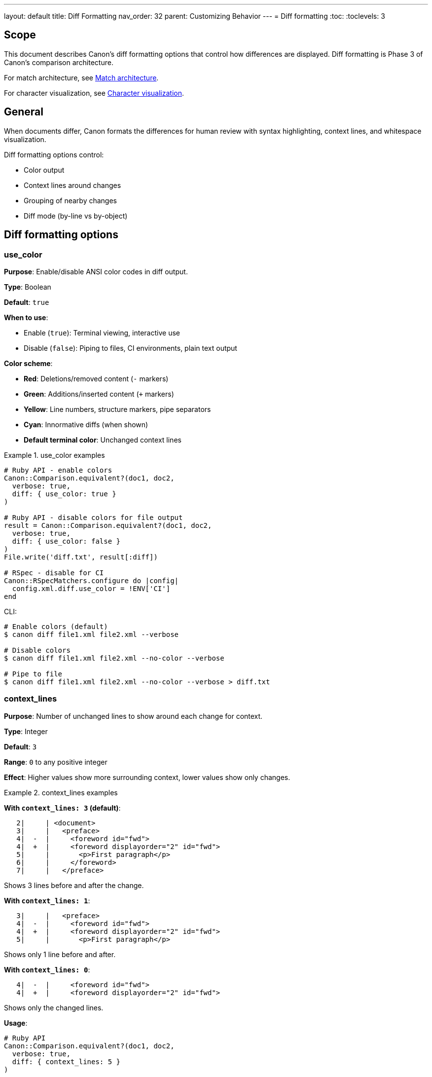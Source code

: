 ---
layout: default
title: Diff Formatting
nav_order: 32
parent: Customizing Behavior
---
= Diff formatting
:toc:
:toclevels: 3

== Scope

This document describes Canon's diff formatting options that control how
differences are displayed. Diff formatting is Phase 3 of Canon's comparison
architecture.

For match architecture, see link:MATCH_ARCHITECTURE[Match architecture].

For character visualization, see link:CHARACTER_VISUALIZATION[Character
visualization].

== General

When documents differ, Canon formats the differences for human review with
syntax highlighting, context lines, and whitespace visualization.

Diff formatting options control:

* Color output
* Context lines around changes
* Grouping of nearby changes
* Diff mode (by-line vs by-object)

== Diff formatting options

=== use_color

**Purpose**: Enable/disable ANSI color codes in diff output.

**Type**: Boolean

**Default**: `true`

**When to use**:

* Enable (`true`): Terminal viewing, interactive use
* Disable (`false`): Piping to files, CI environments, plain text output

**Color scheme**:

* **Red**: Deletions/removed content (`-` markers)
* **Green**: Additions/inserted content (`+` markers)
* **Yellow**: Line numbers, structure markers, pipe separators
* **Cyan**: Innormative diffs (when shown)
* **Default terminal color**: Unchanged context lines

.use_color examples
[example]
====
[source,ruby]
----
# Ruby API - enable colors
Canon::Comparison.equivalent?(doc1, doc2,
  verbose: true,
  diff: { use_color: true }
)

# Ruby API - disable colors for file output
result = Canon::Comparison.equivalent?(doc1, doc2,
  verbose: true,
  diff: { use_color: false }
)
File.write('diff.txt', result[:diff])

# RSpec - disable for CI
Canon::RSpecMatchers.configure do |config|
  config.xml.diff.use_color = !ENV['CI']
end
----

CLI:

[source,bash]
----
# Enable colors (default)
$ canon diff file1.xml file2.xml --verbose

# Disable colors
$ canon diff file1.xml file2.xml --no-color --verbose

# Pipe to file
$ canon diff file1.xml file2.xml --no-color --verbose > diff.txt
----
====

=== context_lines

**Purpose**: Number of unchanged lines to show around each change for context.

**Type**: Integer

**Default**: `3`

**Range**: `0` to any positive integer

**Effect**: Higher values show more surrounding context, lower values show
only changes.

.context_lines examples
[example]
====
**With `context_lines: 3` (default)**:

[source]
----
   2|     | <document>
   3|     |   <preface>
   4|  -  |     <foreword id="fwd">
   4|  +  |     <foreword displayorder="2" id="fwd">
   5|     |       <p>First paragraph</p>
   6|     |     </foreword>
   7|     |   </preface>
----

Shows 3 lines before and after the change.

**With `context_lines: 1`**:

[source]
----
   3|     |   <preface>
   4|  -  |     <foreword id="fwd">
   4|  +  |     <foreword displayorder="2" id="fwd">
   5|     |       <p>First paragraph</p>
----

Shows only 1 line before and after.

**With `context_lines: 0`**:

[source]
----
   4|  -  |     <foreword id="fwd">
   4|  +  |     <foreword displayorder="2" id="fwd">
----

Shows only the changed lines.

**Usage**:

[source,ruby]
----
# Ruby API
Canon::Comparison.equivalent?(doc1, doc2,
  verbose: true,
  diff: { context_lines: 5 }
)

# RSpec
Canon::RSpecMatchers.configure do |config|
  config.xml.diff.context_lines = 5
end
----

CLI:

[source,bash]
----
$ canon diff file1.xml file2.xml --context-lines 5 --verbose
----
====

=== diff_grouping_lines

**Purpose**: Maximum line distance between separate changes to group them
into a single context block.

**Type**: Integer or `nil`

**Default**: `nil` (no grouping)

**Effect**: When set, changes within N lines of each other are grouped into
context blocks with a header showing the number of diffs.

.diff_grouping_lines examples
[example]
====
**Without grouping** (`nil`):

[source]
----
Context block (line 4):
   4|  -  | <foreword id="fwd">
   4|  +  | <foreword displayorder="2" id="fwd">

Context block (line 10):
  10|  +  | <p>New content</p>
----

Each change is a separate block.

**With `diff_grouping_lines: 10`**:

[source]
----
Context block has 2 diffs (lines 4-10):
   4|  -  | <foreword id="fwd">
   4|  +  | <foreword displayorder="2" id="fwd">
   5|     |   <p>First paragraph</p>
   6|     | </foreword>
   ...
  10|  +  | <p>New content</p>
  11|     | </clause>
----

Changes within 10 lines grouped together.

**Usage**:

[source,ruby]
----
# Ruby API
Canon::Comparison.equivalent?(doc1, doc2,
  verbose: true,
  diff: { grouping_lines: 10 }
)

# RSpec
Canon::RSpecMatchers.configure do |config|
  config.xml.diff.grouping_lines = 10
end
----

CLI:

[source,bash]
----
$ canon diff file1.xml file2.xml \
  --diff-grouping-lines 10 \
  --verbose
----
====

=== mode

**Purpose**: Diff mode - `by_line` or `by_object`.

**Type**: Symbol (`:by_line` or `:by_object`)

**Default**: Format-dependent (HTML: `:by_line`, XML/JSON/YAML:
`:by_object`)

**Effect**: Changes how differences are calculated and displayed.

See link:MODES[Diff modes] for complete details.

.mode examples
[example]
====
[source,ruby]
----
# Ruby API - force by-line mode for XML
Canon::Comparison.equivalent?(xml1, xml2,
  verbose: true,
  diff: { mode: :by_line }
)

# RSpec
Canon::RSpecMatchers.configure do |config|
  config.xml.diff.mode = :by_line
end
----

CLI:

[source,bash]
----
$ canon diff file1.xml file2.xml --by-line --verbose
----
====

== Enhanced diff features

When `use_color` is enabled, Canon provides several enhancements to make
diffs more readable.

=== Color-coded line numbers

**Purpose**: Distinguish structural elements from content changes.

**Color scheme**:

* **Yellow**: Line numbers and pipe separators
* **Red**: Deletion markers (`-`) and removed content
* **Green**: Addition markers (`+`) and inserted content
* **Default terminal color**: Unchanged context lines

.Color-coded output example
[example]
====
In a colored terminal:

[source]
----
   5|   5 |   <p>First paragraph</p>     # Yellow numbers/pipes, default text
   6|     -|   <old>Text</old>            # Yellow numbers/pipes, red marker/content
    |   6+|   <new>Text</new>             # Yellow numbers/pipes, green marker/content
----

Colors help distinguish:

* Diff structure (line numbers, pipes) - yellow
* Removed content - red
* Added content - green
* Unchanged content - your terminal's default color
====

=== Whitespace visualization

**Purpose**: Make invisible whitespace and special characters visible in
diffs.

**Scope**: Applied only to diff lines (additions, deletions, changes), not
context lines.

**Default characters visualized**:

* Regular space (U+0020) → `░` (Light Shade)
* Tab (U+0009) → `⇥` (Rightwards Arrow to Bar)
* Non-breaking space (U+00A0) → `␣` (Open Box)
* Line feed (U+000A) → `↵` (Downwards Arrow with Corner Leftwards)
* Zero-width space (U+200B) → `→` (Rightwards Arrow)

See link:CHARACTER_VISUALIZATION[Character visualization] for complete
character map and customization.

.Whitespace visualization example
[example]
====
[source]
----
# Space added between tags
  10|     -| <tag>Value</tag>           # No space
    |  10+| <tag>░Value</tag>           # Space added (green light shade)

# Tab character
  15|     -| <tag>⇥Value</tag>          # Tab (red arrow-to-bar)
    |  15+| <tag>░░Value</tag>          # Two spaces (green light shades)

# Non-breaking space
  20|     -| <tag>Value</tag>           # Regular space
    |  20+| <tag>Value␣</tag>           # Non-breaking space (green open box)
----

Visualization makes invisible differences visible.
====

=== Non-ASCII detection

**Purpose**: Alert users when diffs contain non-ASCII characters that might
cause unexpected comparison failures.

**When shown**: When Canon detects non-ASCII characters (Unicode codepoint >
U+007F) in a diff block.

**Format**: Yellow warning with specific characters and Unicode codepoints.

.Non-ASCII warning example
[example]
====
[source]
----
Context block has 1 diff (line 10):
(WARNING: non-ASCII characters detected in diff: [' ' (U+00A0, shown as: ␣)])

  10|     -| <p>Hello world</p>          # U+0020 (regular space)
    |  10+| <p>Hello␣world</p>           # U+00A0 (non-breaking space)
----

The warning shows:

* Which non-ASCII characters were found
* Their Unicode codepoints
* How they're visualized in the diff

**Common non-ASCII characters**:

* Non-breaking space (U+00A0) - from web copy-paste
* Em dash (U+2014) - from word processors
* Smart quotes (U+2018-U+201D) - from text editors
====

== Configuration across interfaces

=== Ruby API

[source,ruby]
----
Canon::Comparison.equivalent?(doc1, doc2,
  verbose: true,
  diff: {
    mode: :by_line,
    use_color: true,
    context_lines: 5,
    grouping_lines: 10
  }
)
----

=== CLI

[source,bash]
----
$ canon diff file1.xml file2.xml \
  --verbose \
  --by-line \
  --color \
  --context-lines 5 \
  --diff-grouping-lines 10
----

=== RSpec

[source,ruby]
----
Canon::RSpecMatchers.configure do |config|
  # Format-specific configuration
  config.xml.diff.mode = :by_line
  config.xml.diff.use_color = true
  config.xml.diff.context_lines = 5
  config.xml.diff.grouping_lines = 10

  config.html.diff.mode = :by_line
  config.html.diff.use_color = true

  config.json.diff.mode = :by_object
  config.json.diff.context_lines = 3
end
----

== Combining formatting options

.Optimal settings for different scenarios
[example]
====
**Interactive terminal review**:

[source,ruby]
----
diff: {
  use_color: true,
  context_lines: 5,      # More context
  grouping_lines: 10     # Group nearby changes
}
----

**CI/automated testing**:

[source,ruby]
----
diff: {
  use_color: false,      # No ANSI codes
  context_lines: 3,      # Standard context
  grouping_lines: nil    # No grouping
}
----

**Minimal diff output**:

[source,ruby]
----
diff: {
  use_color: false,
  context_lines: 0,      # Only changes
  grouping_lines: nil
}
----

**Maximum detail**:

[source,ruby]
----
diff: {
  use_color: true,
  context_lines: 10,     # Lots of context
  grouping_lines: 5,     # Group close changes
  mode: :by_line         # Line-level detail
}
----
====

== Troubleshooting

=== Colors not showing

**Problem**: Diff output shows escape codes instead of colors.

**Solutions**:

* Ensure terminal supports ANSI colors
* Check if output is being piped (colors auto-disabled)
* Manually disable: `use_color: false`

=== Too much context

**Problem**: Diff shows too many unchanged lines.

**Solution**: Reduce `context_lines`:

[source,ruby]
----
diff: { context_lines: 1 }
----

=== Changes too scattered

**Problem**: Many small separate diff blocks.

**Solution**: Use `grouping_lines`:

[source,ruby]
----
diff: { grouping_lines: 10 }
----

=== Whitespace not visible

**Problem**: Can't see whitespace differences.

**Solution**: Ensure `use_color: true` (whitespace visualization requires
colors).

== See also

* link:MODES[Diff modes]
* link:CHARACTER_VISUALIZATION[Character visualization]
* link:MATCH_ARCHITECTURE[Match architecture]
* link:RUBY_API[Ruby API documentation]
* link:CLI[Command-line interface]
* link:RSPEC[RSpec matchers]
